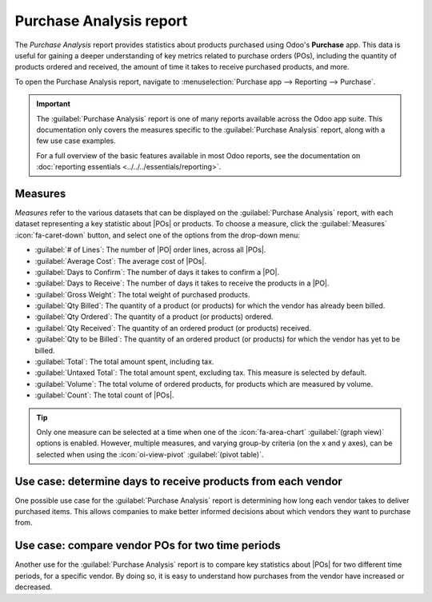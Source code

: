 ========================
Purchase Analysis report
========================

.. |PO| replace:: :abbr:`PO (purchase order)`
.. |POs| replace:: :abbr:`POs (purchase orders)`

The *Purchase Analysis* report provides statistics about products purchased using Odoo's
**Purchase** app. This data is useful for gaining a deeper understanding of key metrics related to
purchase orders (POs), including the quantity of products ordered and received, the amount of time
it takes to receive purchased products, and more.

To open the Purchase Analysis report, navigate to :menuselection:`Purchase app --> Reporting -->
Purchase`.

.. important::
   The :guilabel:`Purchase Analysis` report is one of many reports available across the Odoo app
   suite. This documentation only covers the measures specific to the :guilabel:`Purchase Analysis`
   report, along with a few use case examples.

   For a full overview of the basic features available in most Odoo reports, see the documentation
   on :doc:`reporting essentials <../../../essentials/reporting>`.

Measures
========

*Measures* refer to the various datasets that can be displayed on the :guilabel:`Purchase Analysis`
report, with each dataset representing a key statistic about |POs| or products. To choose a measure,
click the :guilabel:`Measures` :icon:`fa-caret-down` button, and select one of the options from the
drop-down menu:

- :guilabel:`# of Lines`: The number of |PO| order lines, across all |POs|.
- :guilabel:`Average Cost`: The average cost of |POs|.
- :guilabel:`Days to Confirm`: The number of days it takes to confirm a |PO|.
- :guilabel:`Days to Receive`: The number of days it takes to receive the products in a |PO|.
- :guilabel:`Gross Weight`: The total weight of purchased products.
- :guilabel:`Qty Billed`: The quantity of a product (or products) for which the vendor has already
  been billed.
- :guilabel:`Qty Ordered`: The quantity of a product (or products) ordered.
- :guilabel:`Qty Received`: The quantity of an ordered product (or products) received.
- :guilabel:`Qty to be Billed`: The quantity of an ordered product (or products) for which the
  vendor has yet to be billed.
- :guilabel:`Total`: The total amount spent, including tax.
- :guilabel:`Untaxed Total`: The total amount spent, excluding tax. This measure is selected by
  default.
- :guilabel:`Volume`: The total volume of ordered products, for products which are measured by
  volume.
- :guilabel:`Count`: The total count of |POs|.

.. tip::
   Only one measure can be selected at a time when one of the :icon:`fa-area-chart`
   :guilabel:`(graph view)` options is enabled. However, multiple measures, and varying group-by
   criteria (on the x and y axes), can be selected when using the :icon:`oi-view-pivot`
   :guilabel:`(pivot table)`.

.. _purchase/purchase-analysis-example:

Use case: determine days to receive products from each vendor
=============================================================

One possible use case for the :guilabel:`Purchase Analysis` report is determining how long each
vendor takes to deliver purchased items. This allows companies to make better informed decisions
about which vendors they want to purchase from.

.. example::
   A local bike shop, *Bike Haus*, sells high-quality unicycles, bicycles, tricycles, and all the
   accessories needed to ride and maintain them. They purchase their inventory from a few different
   vendors, and then sell those products on to customers through their storefront.

   Recently, Bike Haus has decided to have their purchasing manager, David, look into how long it
   has taken each of their vendors to deliver the items they've purchased during the current year,
   2024.

   David starts by navigating to :menuselection:`Purchase app --> Reporting --> Purchase`, and
   selecting the :icon:`fa-bar-chart` (bar chart) graph type at the top of the report.

   Next, he clicks the :icon:`fa-caret-down` :guilabel:`(toggle)` button on the right of the search
   bar to open its drop-down menu. In the :guilabel:`Confirmation Date` filter section, he makes
   sure that **only** the :guilabel:`2024` filter is enabled. Then, he selects the
   :guilabel:`Vendor` option in the :guilabel:`Group By` section, before clicking away from the
   drop-down menu to close it.

   Finally, David clicks on the :guilabel:`Measures` :icon:`fa-caret-down` drop-down menu, and
   selects the :guilabel:`Days to Receive` option.

   With all of these options enabled, the :guilabel:`Purchase Analysis` report shows a bar chart,
   with one bar for each vendor, representing the average number of days it takes to receive
   products purchased from the vendor.

   Using this data, David can see that it takes Bike Friends over 4.5 days, on average, to deliver
   purchased products. This is more than four times the amount of time it takes any other vendor.

   Based on these findings, David makes the decision to reduce the quantity of products purchased
   from Bike Friends.

   .. image:: analyze/dtr.png
      :align: center
      :alt: The Purchase report, showing the average days to receive products from vendors.

Use case: compare vendor POs for two time periods
=================================================

Another use for the :guilabel:`Purchase Analysis` report is to compare key statistics about |POs|
for two different time periods, for a specific vendor. By doing so, it is easy to understand how
purchases from the vendor have increased or decreased.

.. example::
   Following the :ref:`previous example <purchase/purchase-analysis-example>`, it has been one month
   since Bike Haus decided to reduce the quantity of products purchased from Bike Friends, one of
   their retailers. Bike Haus' purchasing manager, David, wants to understand the impact this
   decision has had on the amount of money they have spent on Bike Friends products.

   David starts by navigating to :menuselection:`Purchase app --> Reporting --> Purchase`. Then, he
   selects the :icon:`oi-view-pivot` :guilabel:`(pivot table)` option at the top of the screen.

   In the search bar, he types `Bike Friends`, and clicks :guilabel:`Enter`, so the report only
   shows data for purchases from Bike Friends.

   Then, David clicks the :icon:`fa-caret-down` :guilabel:`(toggle)` button on the right of the
   search bar to open its drop-down menu. In the :guilabel:`Confirmation Date` field, he leaves the
   :guilabel:`June` and :guilabel:`2024` filters enabled. He also selects :guilabel:`Confirmation
   Date: Previous Period` in the :guilabel:`Comparison` section, before clicking away from the
   drop-down menu to close it.

   Next, David clicks on the :guilabel:`Measures` :icon:`fa-caret-down` drop-down menu. He leaves
   the :guilabel:`Total` and :guilabel:`Untaxed Total` datasets enabled, and disables the
   :guilabel:`Order` and :guilabel:`Count` datasets.

   Finally, David clicks the :icon:`fa-minus-square-o` :guilabel:`Total` button above the rows on
   the pivot table, and selects the :guilabel:`Product` option.

   With all of these options configured, the :guilabel:`Purchase Analysis` report shows a pivot
   table comparing purchase data for the current month, June, with the previous month, May.

   The pivot table is broken down into two main columns: one for the untaxed total spent, and one
   for the taxed total spent. These columns are further broken down into three smaller columns: the
   amount spent in May, the amount spent in June, and the variation between the two months,
   represented as a percentage.

   On the left side of the pivot table, one row is shown for each product purchased from Bike
   Friends during June. Using this report, David is able to see that Bike Haus has spent much less
   money on products purchased from Bike Friends, compared to the previous month.

   .. image:: analyze/comparison.png
      :align: center
      :alt: The Purchase report, comparing the amount spent at a vendor.
